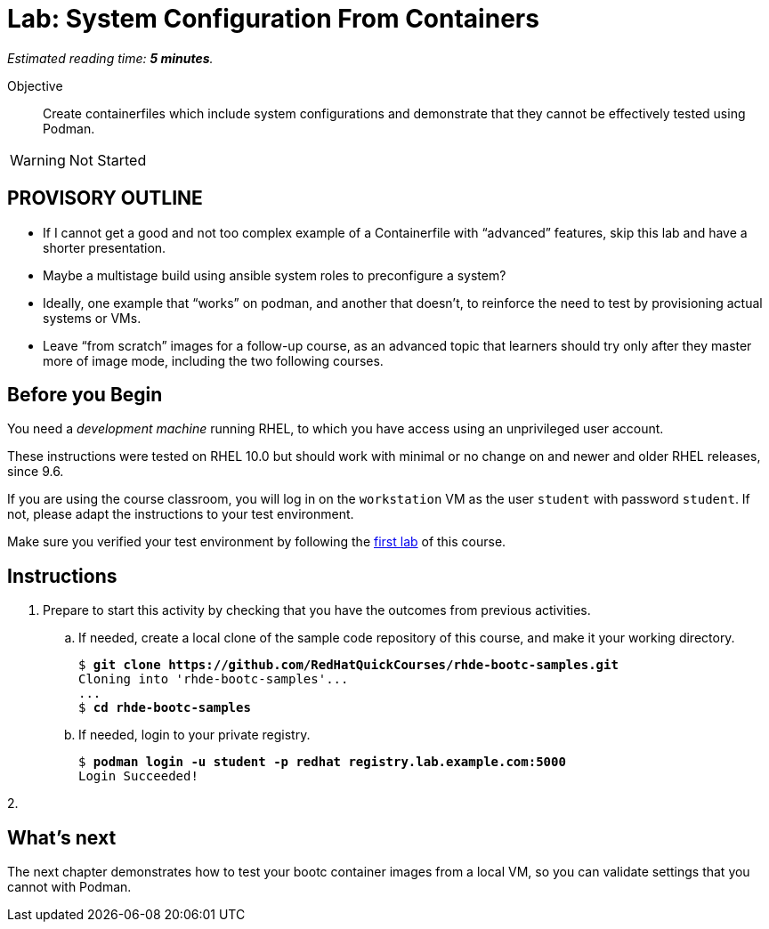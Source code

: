 :time_estimate: 5

= Lab: System Configuration From Containers

_Estimated reading time: *{time_estimate} minutes*._

Objective::
Create containerfiles which include system configurations and demonstrate that they cannot be effectively tested using Podman.

WARNING: Not Started

== PROVISORY OUTLINE

* If I cannot get a good and not too complex example of a Containerfile with “advanced” features, skip this lab and have a shorter presentation.
* Maybe a multistage build using ansible system roles to preconfigure a system?
* Ideally, one example that “works” on podman, and another that doesn’t, to reinforce the need to test by provisioning actual systems or VMs.
* Leave “from scratch” images for a follow-up course, as an advanced topic that learners should try only after they master more of image mode, including the two following courses.

== Before you Begin

You need a _development machine_ running RHEL, to which you have access using an unprivileged user account.

These instructions were tested on RHEL 10.0 but should work with minimal or no change on and newer and older RHEL releases, since 9.6.

If you are using the course classroom, you will log in on the `workstation` VM as the user `student` with password `student`. If not, please adapt the instructions to your test environment.

Make sure you verified your test environment by following the xref:ch1-intro:s3-prereqs-lab.adoc[first lab] of this course.

== Instructions

1. Prepare to start this activity by checking that you have the outcomes from previous activities.

.. If needed, create a local clone of the sample code repository of this course, and make it your working directory.
+
[source,subs="verbatim,quotes"]
--
$ *git clone https://github.com/RedHatQuickCourses/rhde-bootc-samples.git*
Cloning into 'rhde-bootc-samples'...
...
$ *cd rhde-bootc-samples*
--

.. If needed, login to your private registry.
+
[source,subs="verbatim,quotes"]
--
$ *podman login -u student -p redhat registry.lab.example.com:5000*
Login Succeeded!
--

2. 

== What's next

The next chapter demonstrates how to test your bootc container images from a local VM, so you can validate settings that you cannot with Podman.